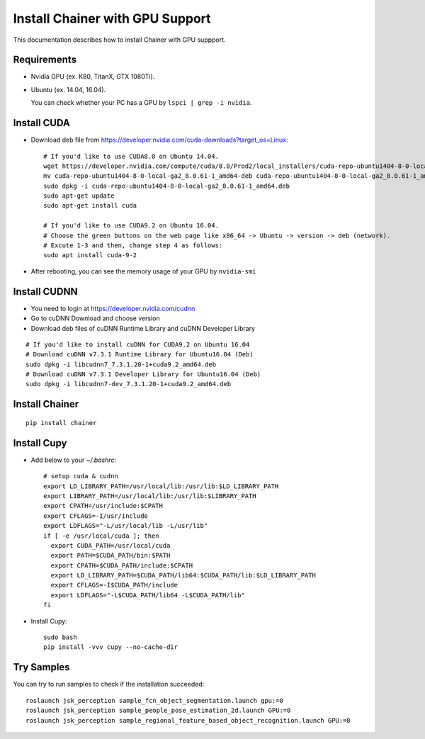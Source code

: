 Install Chainer with GPU Support
================================

This documentation describes how to install Chainer with GPU suppport.


Requirements
------------

- Nvidia GPU (ex. K80, TitanX, GTX 1080Ti).
- Ubuntu (ex. 14.04, 16.04).

  You can check whether your PC has a GPU by ``lspci | grep -i nvidia``.

Install CUDA
------------

- Download deb file from https://developer.nvidia.com/cuda-downloads?target_os=Linux::

    # If you'd like to use CUDA8.0 on Ubuntu 14.04.
    wget https://developer.nvidia.com/compute/cuda/8.0/Prod2/local_installers/cuda-repo-ubuntu1404-8-0-local-ga2_8.0.61-1_amd64-deb
    mv cuda-repo-ubuntu1404-8-0-local-ga2_8.0.61-1_amd64-deb cuda-repo-ubuntu1404-8-0-local-ga2_8.0.61-1_amd64.deb
    sudo dpkg -i cuda-repo-ubuntu1404-8-0-local-ga2_8.0.61-1_amd64.deb
    sudo apt-get update
    sudo apt-get install cuda

    # If you'd like to use CUDA9.2 on Ubuntu 16.04.
    # Choose the green buttons on the web page like x86_64 -> Ubuntu -> version -> deb (network).
    # Excute 1-3 and then, change step 4 as follows:
    sudo apt install cuda-9-2

- After rebooting, you can see the memory usage of your GPU by ``nvidia-smi``

Install CUDNN
-------------

- You need to login at https://developer.nvidia.com/cudnn
- Go to cuDNN Download and choose version
- Download deb files of cuDNN Runtime Library and cuDNN Developer Library

::

   # If you'd like to install cuDNN for CUDA9.2 on Ubuntu 16.04
   # Download cuDNN v7.3.1 Runtime Library for Ubuntu16.04 (Deb)
   sudo dpkg -i libcudnn7_7.3.1.20-1+cuda9.2_amd64.deb
   # Download cuDNN v7.3.1 Developer Library for Ubuntu16.04 (Deb)
   sudo dpkg -i libcudnn7-dev_7.3.1.20-1+cuda9.2_amd64.deb

Install Chainer
---------------

::

    pip install chainer


Install Cupy
------------

- Add below to your `~/.bashrc`::

    # setup cuda & cudnn
    export LD_LIBRARY_PATH=/usr/local/lib:/usr/lib:$LD_LIBRARY_PATH
    export LIBRARY_PATH=/usr/local/lib:/usr/lib:$LIBRARY_PATH
    export CPATH=/usr/include:$CPATH
    export CFLAGS=-I/usr/include
    export LDFLAGS="-L/usr/local/lib -L/usr/lib"
    if [ -e /usr/local/cuda ]; then
      export CUDA_PATH=/usr/local/cuda
      export PATH=$CUDA_PATH/bin:$PATH
      export CPATH=$CUDA_PATH/include:$CPATH
      export LD_LIBRARY_PATH=$CUDA_PATH/lib64:$CUDA_PATH/lib:$LD_LIBRARY_PATH
      export CFLAGS=-I$CUDA_PATH/include
      export LDFLAGS="-L$CUDA_PATH/lib64 -L$CUDA_PATH/lib"
    fi

- Install Cupy::

    sudo bash
    pip install -vvv cupy --no-cache-dir


Try Samples
-----------

You can try to run samples to check if the installation succeeded::

    roslaunch jsk_perception sample_fcn_object_segmentation.launch gpu:=0
    roslaunch jsk_perception sample_people_pose_estimation_2d.launch GPU:=0
    roslaunch jsk_perception sample_regional_feature_based_object_recognition.launch GPU:=0
